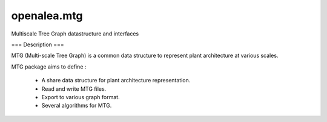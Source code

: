 ============
openalea.mtg
============

.. {# pkglts, doc

.. #}

Multiscale Tree Graph datastructure and interfaces

=== Description ===

MTG (Multi-scale Tree Graph) is a common data structure to represent
plant architecture at various scales.

MTG package aims to define :

  * A share data structure for plant architecture representation.
  * Read and write MTG files.
  * Export to various graph format.
  * Several algorithms for MTG.

